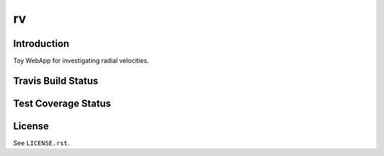 ==
rv
==

Introduction
------------

Toy WebApp for investigating radial velocities.

Travis Build Status
-------------------

.. image:: https://img.shields.io/travis/weaverba137/rv.svg
    :target: https://travis-ci.org/weaverba137/rv
    :alt: Travis Build Status

Test Coverage Status
--------------------

.. image:: https://coveralls.io/repos/weaverba137/rv/badge.svg?branch=master&service=github
    :target: https://coveralls.io/github/weaverba137/rv?branch=master
    :alt: Test Coverage Status

License
-------

See ``LICENSE.rst``.
